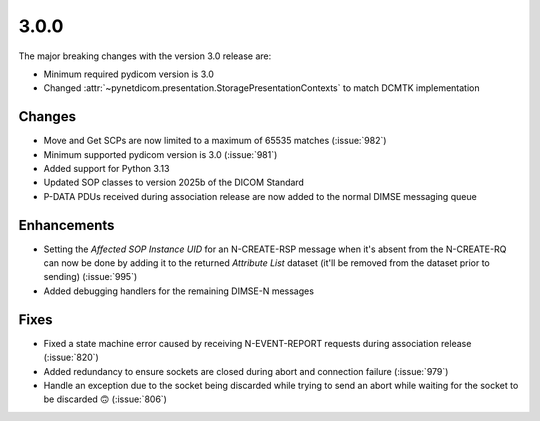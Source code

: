 .. _v3.0.0:

3.0.0
=====

The major breaking changes with the version 3.0 release are:

* Minimum required pydicom version is 3.0
* Changed :attr:`~pynetdicom.presentation.StoragePresentationContexts` to match DCMTK
  implementation

Changes
-------

* Move and Get SCPs are now limited to a maximum of 65535 matches (:issue:`982`)
* Minimum supported pydicom version is 3.0 (:issue:`981`)
* Added support for Python 3.13
* Updated SOP classes to version 2025b of the DICOM Standard
* P-DATA PDUs received during association release are now added to the normal DIMSE
  messaging queue

Enhancements
------------

* Setting the *Affected SOP Instance UID* for an N-CREATE-RSP message when it's
  absent from the N-CREATE-RQ can now be done by adding it to the returned *Attribute
  List* dataset (it'll be removed from the dataset prior to sending) (:issue:`995`)
* Added debugging handlers for the remaining DIMSE-N messages


Fixes
-----
* Fixed a state machine error caused by receiving N-EVENT-REPORT requests during
  association release (:issue:`820`)
* Added redundancy to ensure sockets are closed during abort and connection failure
  (:issue:`979`)
* Handle an exception due to the socket being discarded while trying to send an abort
  while waiting for the socket to be discarded 🙃 (:issue:`806`)
